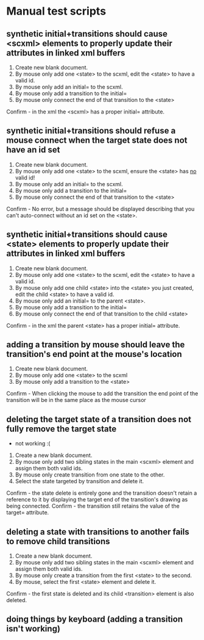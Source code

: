 * Manual test scripts
** synthetic initial+transitions should cause <scxml> elements to properly update their attributes in linked xml buffers
1. Create new blank document.
2. By mouse only add one <state> to the scxml, edit the <state> to have a valid id.
3. By mouse only add an initial= to the scxml.
4. By mouse only add a transition to the initial=
5. By mouse only connect the end of that transition to the <state>
Confirm - in the xml the <scxml> has a proper initial= attribute.

** synthetic initial+transitions should refuse a mouse connect when the target state does not have an id set
1. Create new blank document.
2. By mouse only add one <state> to the scxml, ensure the <state> has _no_ valid id!
3. By mouse only add an initial= to the scxml.
4. By mouse only add a transition to the initial=
5. By mouse only connect the end of that transition to the <state>
Confirm - No error, but a message should be displayed describing that you can't auto-connect without an id set on the <state>.

** synthetic initial+transitions should cause <state> elements to properly update their attributes in linked xml buffers
1. Create new blank document.
2. By mouse only add one <state> to the scxml, edit the <state> to have a valid id.
3. By mouse only add one child <state> into the <state> you just created, edit the child <state> to have a valid id.
4. By mouse only add an initial= to the parent <state>.
5. By mouse only add a transition to the initial=
6. By mouse only connect the end of that transition to the child <state>
Confirm - in the xml the parent <state> has a proper initial= attribute.

** adding a transition by mouse should leave the transition's end point at the mouse's location
1. Create new blank document.
2. By mouse only add one <state> to the scxml
3. By mouse only add a transition to the <state>
Confirm - When clicking the mouse to add the transition the end point of the transition will be in the same place as the mouse cursor

** deleting the target state of a transition does not fully remove the target state
 - not working :(
1. Create a new blank document.
2. By mouse only add two sibling states in the main <scxml> element and assign them both valid ids.
3. By mouse only create transition from one state to the other.
4. Select the state targeted by transition and delete it.
Confirm - the state delete is entirely gone and the transition doesn't retain a reference to it by displaying the target end of the transition's drawing as being connected.
Confirm - the transition still retains the value of the target= attribute.

** deleting a state with transitions to another fails to remove child transitions
1. Create a new blank document.
2. By mouse only add two sibling states in the main <scxml> element and assign them both valid ids.
3. By mouse only create a transition from the first <state> to the second.
5. By mouse, select the first <state> element and delete it.
Confirm - the first state is deleted and its child <transition> element is also deleted.

** doing things by keyboard (adding a transition isn't working)
